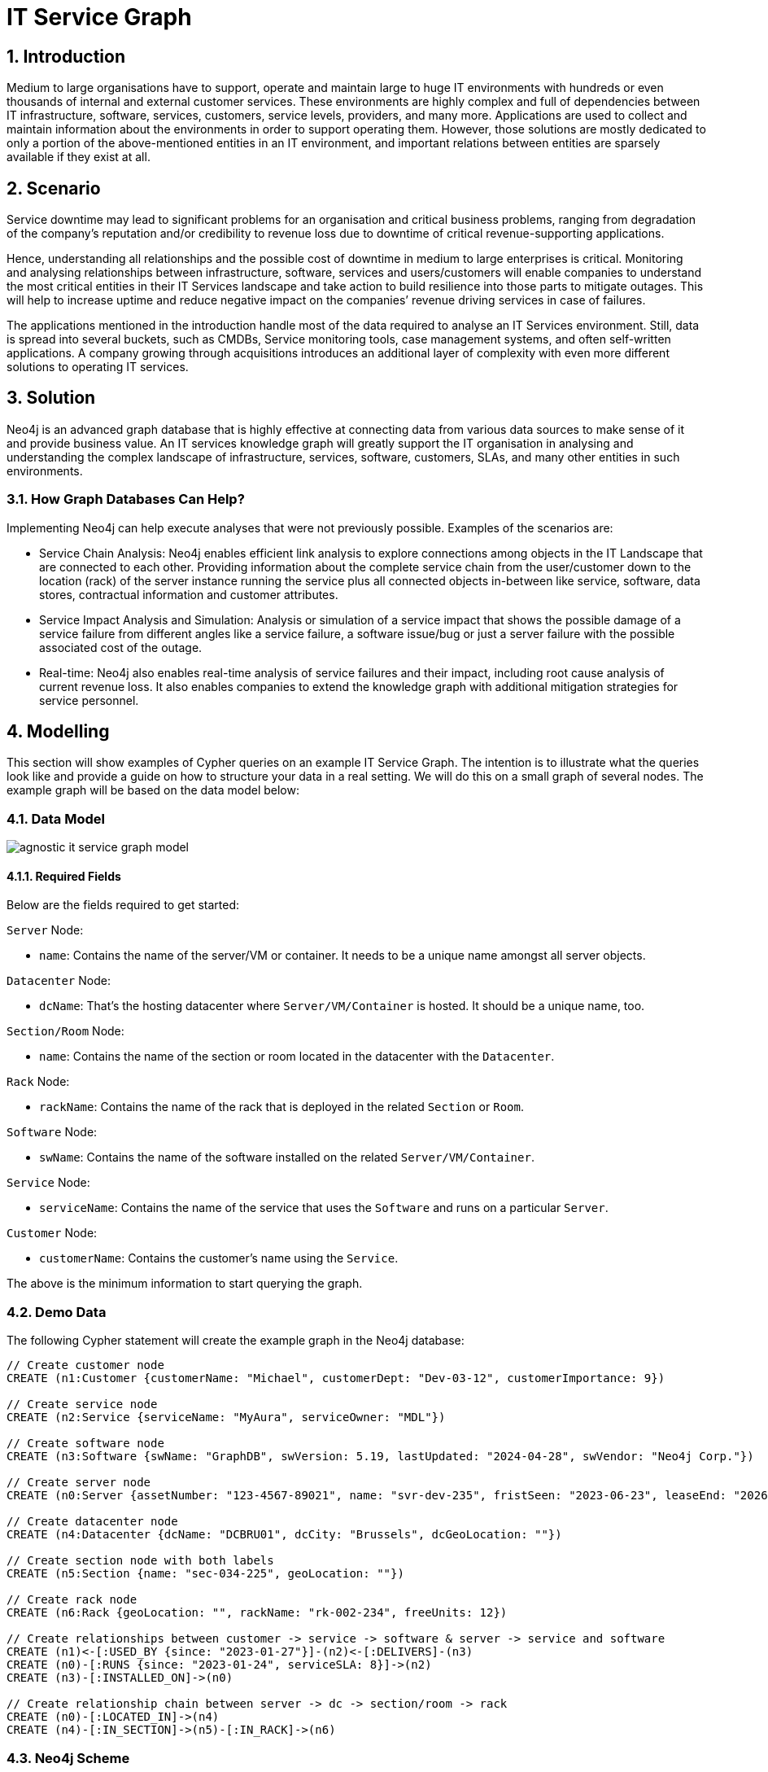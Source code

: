 = IT Service Graph

== 1. Introduction
Medium to large organisations have to support, operate and maintain large to huge IT environments with hundreds or even thousands of internal and external customer services. These environments are highly complex and full of dependencies between IT infrastructure, software, services, customers, service levels, providers, and many more. Applications are used to collect and maintain information about the environments in order  to support operating them. However, those solutions are mostly dedicated to only a portion of the above-mentioned entities in an IT environment, and important relations between entities are sparsely available if they exist at all. 

== 2. Scenario
Service downtime may lead to significant problems for an organisation and critical business problems, ranging from degradation of the company's reputation and/or credibility to revenue loss due to downtime of critical revenue-supporting applications.

Hence, understanding all relationships and the possible cost of downtime in medium to large enterprises is critical. Monitoring and analysing relationships between infrastructure, software, services and users/customers will enable companies to understand the most critical entities in their IT Services landscape and take action to build resilience into those parts to mitigate outages. This will help to increase uptime and reduce negative impact on the companies’ revenue driving services in case of failures.

The applications mentioned in the introduction handle most of the data required to analyse an IT Services environment. Still, data is spread into several buckets, such as CMDBs, Service monitoring tools, case management systems, and often self-written applications. A company growing through acquisitions introduces an additional layer of complexity with even more different solutions to operating IT services.

== 3. Solution
Neo4j is an advanced graph database that is highly effective at connecting data from various data sources to make sense of it and provide business value. An IT services knowledge graph will greatly support the IT organisation in analysing and understanding the complex landscape of infrastructure, services, software, customers, SLAs, and many other entities in such environments.

=== 3.1. How Graph Databases Can Help?
Implementing Neo4j can help execute analyses that were not previously possible. Examples of the scenarios are:

* Service Chain Analysis: Neo4j enables efficient link analysis to explore connections among objects in the IT Landscape that are connected to each other. Providing information about the complete service chain from the user/customer down to the location (rack) of the server instance running the service plus all connected objects in-between like service, software, data stores, contractual information and customer attributes.
* Service Impact Analysis and Simulation: Analysis or simulation of a service impact that shows the possible damage of a service failure from different angles like a service failure, a software issue/bug or just a server failure with the possible associated cost of the outage.
* Real-time: Neo4j also enables real-time analysis of service failures and their impact, including root cause analysis of current revenue loss. It also enables companies to extend the knowledge graph with additional mitigation strategies for service personnel.

== 4. Modelling
This section will show examples of Cypher queries on an example IT Service Graph. The intention is to illustrate what the queries look like and provide a guide on how to structure your data in a real setting. We will do this on a small graph of several nodes. The example graph will be based on the data model below:

=== 4.1. Data Model

image::agnostic/it-service-graph/agnostic-it-service-graph-model.png[]

==== 4.1.1. Required Fields
Below are the fields required to get started:

`Server` Node:

* `name`: Contains the name of the server/VM or container. It needs to be a unique name amongst all server objects.

`Datacenter` Node:

* `dcName`: That’s the hosting datacenter where `Server/VM/Container` is hosted. It should be a unique name, too.

`Section/Room` Node:

* `name`: Contains the name of the section or room located in the datacenter with the `Datacenter`.

`Rack` Node:

* `rackName`: Contains the name of the rack that is deployed in the related `Section` or `Room`.

`Software` Node:

* `swName`: Contains the name of the software installed on the related `Server/VM/Container`.

`Service` Node:

* `serviceName`: Contains the name of the service that uses the `Software` and runs on a particular `Server`.

`Customer` Node:

* `customerName`: Contains the customer's name using the `Service`.

The above is the minimum information to start querying the graph.

=== 4.2. Demo Data
The following Cypher statement will create the example graph in the Neo4j database:

[source, cypher, role=noheader]
----
// Create customer node
CREATE (n1:Customer {customerName: "Michael", customerDept: "Dev-03-12", customerImportance: 9})

// Create service node
CREATE (n2:Service {serviceName: "MyAura", serviceOwner: "MDL"})

// Create software node
CREATE (n3:Software {swName: "GraphDB", swVersion: 5.19, lastUpdated: "2024-04-28", swVendor: "Neo4j Corp."})

// Create server node
CREATE (n0:Server {assetNumber: "123-4567-89021", name: "svr-dev-235", fristSeen: "2023-06-23", leaseEnd: "2026-06-22"})

// Create datacenter node
CREATE (n4:Datacenter {dcName: "DCBRU01", dcCity: "Brussels", dcGeoLocation: ""})

// Create section node with both labels
CREATE (n5:Section {name: "sec-034-225", geoLocation: ""})

// Create rack node
CREATE (n6:Rack {geoLocation: "", rackName: "rk-002-234", freeUnits: 12})

// Create relationships between customer -> service -> software & server -> service and software
CREATE (n1)<-[:USED_BY {since: "2023-01-27"}]-(n2)<-[:DELIVERS]-(n3)
CREATE (n0)-[:RUNS {since: "2023-01-24", serviceSLA: 8}]->(n2)
CREATE (n3)-[:INSTALLED_ON]->(n0)

// Create relationship chain between server -> dc -> section/room -> rack
CREATE (n0)-[:LOCATED_IN]->(n4)
CREATE (n4)-[:IN_SECTION]->(n5)-[:IN_RACK]->(n6)
----

=== 4.3. Neo4j Scheme
If you call:

[source, cypher, role=noheader]
----
// Show neo4j scheme
CALL db.schema.visualization()
----

You will see the following response:

image::agnostic/it-service-graph/agnostic-it-service-graph-schema.png[]

== 5. Cypher Queries

=== 5.1. Identify Software delivering various services
In this query, we will identify software which is delivering various services and customers using that service:

`Software` nodes should be connected to the same `Service` node. The direction of the relationship has been applied to the traversal.

The following query returns all paths from software delivering a service used by customers:

[source, cypher, role=noheader]
----
// Match all service delivering a service used by customers
MATCH path=(:Software)-[:DELIVERS]->(:Service)-[:USED_BY]->(:Customer)
RETURN path;
----

It can also be filtered by various properties, e.g. the software name:

[source, cypher, role=noheader]
----
// Match all service delivering a service used by customer for software GraphDB
MATCH path=(:Software {swName: 'GraphDB'})-[:DELIVERS]->(:Service)-[:USED_BY]->(:Customer)
RETURN path;
----

Going further, it is also easy to include the server that runs the services to understand the impact of the server being down:

[source, cypher, role=noheader]
----
// Match a complete service chain for the software GraphDB
MATCH path=(:Rack)<-[:IN_RACK]-(:Section)<-[:IN_SECTION]-(:Datacenter)<-[:LOCATED_IN]-(:Server)<-[:INSTALLED_ON]-(:Software {swName: 'GraphDB'})-[:DELIVERS]->(:Service)-[:USED_BY]->(:Customer)
RETURN path
----

=== 5.2. Identify a complete service chain of a particular software
This query can be used to identify a complete service chain, from `Customer` up to the `Rack` that is hosting the server for the software "GraphDB" running certain services:

* `Customer` nodes should be using the same `Service` node.
* `Service` nodes should be run with the same `Software` node.
* `Software` nodes should be installed on the same `Server` node.
* The `Server` nodes run in a datacenter `Section` or `Room` mounted into a `Rack` located in that particular place.

The direction of the relationship has been applied to the traversal for faster query response.

[source, cypher, role=noheader]
----
// Match a complete service chain
MATCH path=(:Rack)<-[:IN_RACK]-(:Section)<-[:IN_SECTION]-(:Datacenter)<-[:LOCATED_IN]-(:Server)<-[:INSTALLED_ON]-(:Software {swName: 'GraphDB'})-[:DELIVERS]->(:Service)-[:USED_BY]->(:Customer)
RETURN path;
----

== 6. Extending the IT Service Graph further

=== 6.1. With additional data
The above example of an IT Service Graph contains information relevant to an organisation. Extending it is as simple as adding Properties to the nodes, such as relevant “loss of revenue per hour” information for estimating revenue impact or additional information about the individual objects themselves. Adding contracting and cost information for servers, services, or software will enhance the ability to monitor or analyse more complex questions and provide answers to all relevant information related to and around services running your business.

=== 6.2. With additional use cases like Master Data Management, etc.
A mature IT Service Knowledge Graph (KG) will provide you with many possibilities to increase the maturity of your services. Nevertheless, it can be beneficial to increase your graph knowledge further. Two options may stick into your eyes immediately:

* Master Data Management (MDM): MDM can be any type of data in a graph varying from price master data up to access information about people having permissions to certain operations and maintenance involved in server, software and service operations. Adding this kind of data into the IT Service Knowledge Graph will enhance the views even more and can answer questions like “Marco moves from department A to D, what services/software/data/etc. does he need and what needs to be removed from his list of permissions”.
* People Profile Information: Having people profiles and experience information in the Graph or as a separate KG can help understand what people have experience or certifications to operate services, servers, networks, and other objects in IT. It can also help develop skills needed to maintain stable operations in case certain knowledge gets lost and provide growth paths to employees.

There are even more possibilities to build an IT Service Graph further out, but it is important to start small and grow once the foundational work has been done.
